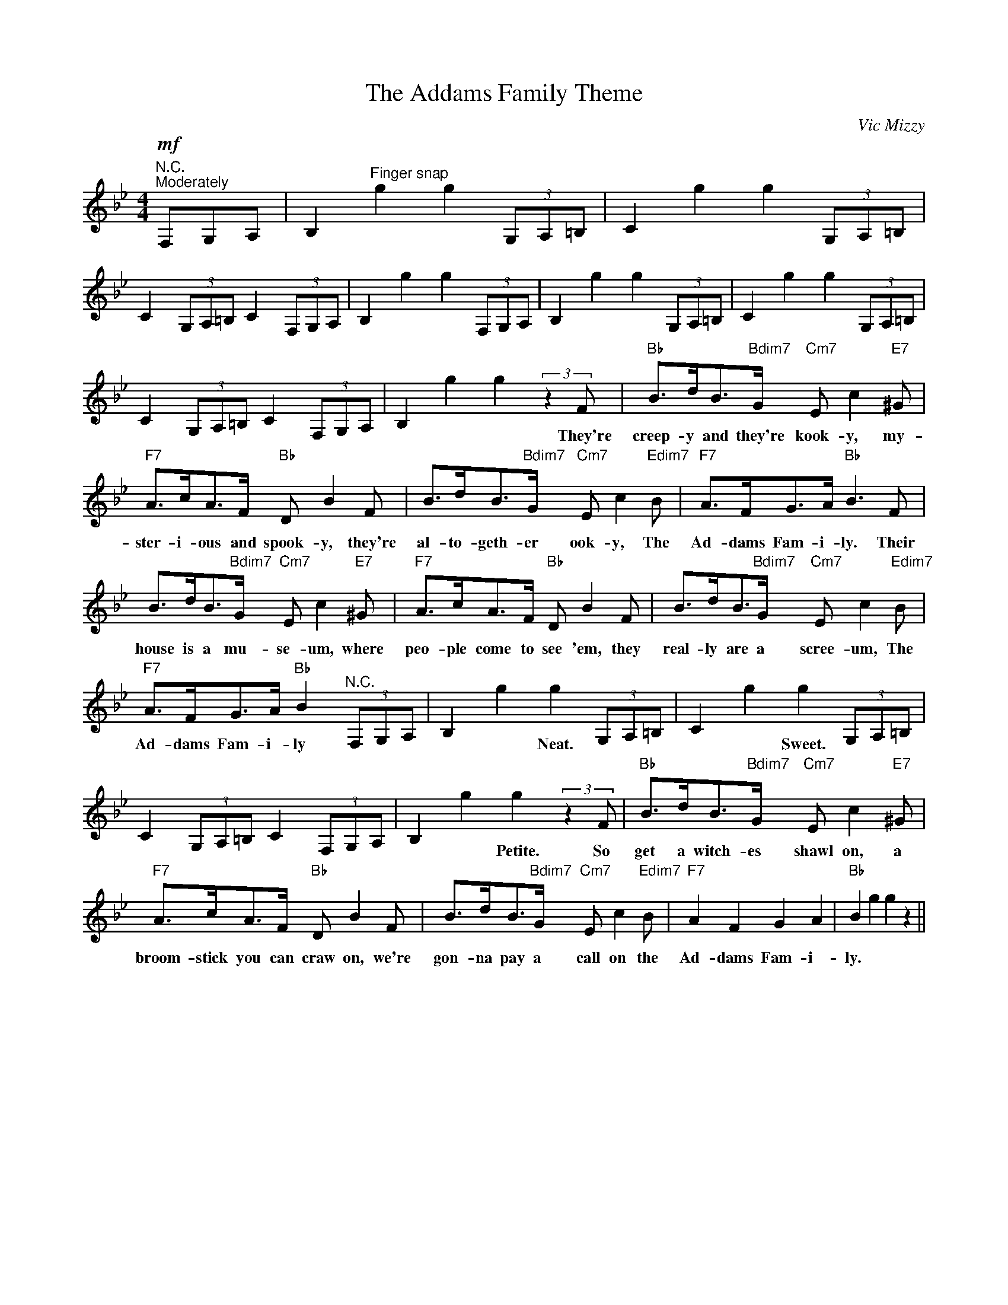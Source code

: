 X:1
T:The Addams Family Theme
C:Vic Mizzy
Z:All Rights Reserved
L:1/8
M:4/4
K:Bb
V:1 treble 
%%MIDI program 0
V:1
"^N.C."!mf!"^Moderately" F,G,A, | B,2"^Finger snap" g2 g2 (3G,A,=B, | C2 g2 g2 (3G,A,=B, | %3
w: |||
 C2 (3G,A,=B, C2 (3F,G,A, | B,2 g2 g2 (3F,G,A, | B,2 g2 g2 (3G,A,=B, | C2 g2 g2 (3G,A,=B, | %7
w: ||||
 C2 (3G,A,=B, C2 (3F,G,A, | B,2 g2 g2 (3:2:2z2 F |"Bb" B>dB>"Bdim7"G"Cm7" E c2"E7" ^G | %10
w: |* * * They're|creep- y and they're kook- y, my-|
"F7" A>cA>F"Bb" D B2 F | B>dB>"Bdim7"G"Cm7" E c2"Edim7" B |"F7" A>FG>A"Bb" B3 F | %13
w: ster- i- ous and spook- y, they're|al- to- geth- er ook- y, The|Ad- dams Fam- i- ly. Their|
 B>dB>"Bdim7"G"Cm7" E c2"E7" ^G |"F7" A>cA>F"Bb" D B2 F | B>dB>"Bdim7"G"Cm7" E c2"Edim7" B | %16
w: house is a mu- se- um, where|peo- ple come to see 'em, they|real- ly are a scree- um, The|
"F7" A>FG>A"Bb" B2"^N.C." (3F,G,A, | B,2 g2 g2 (3G,A,=B, | C2 g2 g2 (3G,A,=B, | %19
w: Ad- dams Fam- i- ly * * *|* * Neat. * * *|* * Sweet. * * *|
 C2 (3G,A,=B, C2 (3F,G,A, | B,2 g2 g2 (3:2:2z2 F |"Bb" B>dB>"Bdim7"G"Cm7" E c2"E7" ^G | %22
w: |* * Petite. So|get a witch- es shawl on, a|
"F7" A>cA>F"Bb" D B2 F | B>dB>"Bdim7"G"Cm7" E c2"Edim7" B |"F7" A2 F2 G2 A2 |"Bb" B2 g2 g2 z2 || %26
w: broom- stick you can craw on, we're|gon- na pay a call on the|Ad- dams Fam- i-|ly. * *|

